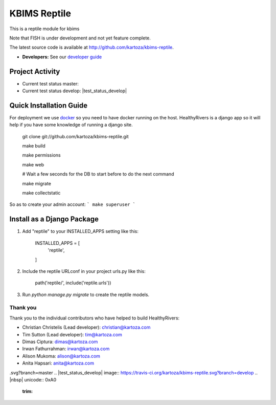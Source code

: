 =====
KBIMS Reptile
=====

This is a reptile module for kbims

Note that FISH is under development and not yet feature complete.

The latest source code is available at http://github.com/kartoza/kbims-reptile.

* **Developers:** See our `developer guide`_


Project Activity
--------------

|ready| |inprogress|

|throughput_graph|

* Current test status master: |test_status_master| 

* Current test status develop: |test_status_develop| 


Quick Installation Guide
------------------------
For deployment we use `docker`_ so you need to have docker
running on the host. HealthyRivers is a django app so it will help if you have
some knowledge of running a django site.

    git clone git://github.com/kartoza/kbims-reptile.git
    
    make build
    
    make permissions
    
    make web
    
    # Wait a few seconds for the DB to start before to do the next command
    
    make migrate
    
    make collectstatic
    

So as to create your admin account:
```
make superuser
```


Install as a Django Package
---------------------------

1. Add "reptile" to your INSTALLED_APPS setting like this:

    INSTALLED_APPS = [
        'reptile',
    ]

2. Include the reptile URLconf in your project urls.py like this:

    path('reptile/', include('reptile.urls'))

3. Run `python manage.py migrate` to create the reptile models.


Thank you
_________

Thank you to the individual contributors who have helped to build HealthyRivers:

* Christian Christelis (Lead developer): christian@kartoza.com
* Tim Sutton (Lead developer): tim@kartoza.com
* Dimas Ciptura: dimas@kartoza.com
* Irwan Fathurrahman: irwan@kartoza.com
* Alison Mukoma: alison@kartoza.com
* Anita Hapsari: anita@kartoza.com

.. _developer guide: https://github.com/kartoza/healthyrivers/blob/develop/README-dev.md
.. _docker: http://docker.com
.. |ready| image:: https://badge.waffle.io/kartoza/kbims-reptile.svg?label=ready&title=Ready
.. |inprogress| image:: https://badge.waffle.io/kartoza/kbims-reptile.svg?label=in%20progress&title=In%20Progress
.. |throughput_graph| image:: https://graphs.waffle.io/kartoza/kbims-reptile/throughput.svg
.. |test_status_master| image:: https://travis-ci.org/kartoza/kbims-reptile
.svg?branch=master
.. |test_status_develop| image:: https://travis-ci.org/kartoza/kbims-reptile.svg?branch=develop
.. |nbsp| unicode:: 0xA0
   :trim:

